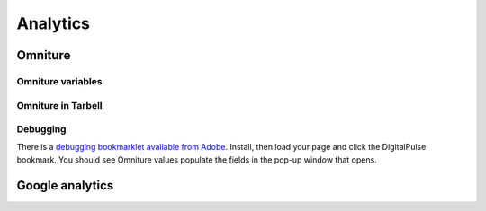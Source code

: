 Analytics
=========

Omniture
--------
.. NOTE: Due to refactoring that needs to happen with our omniture library, it is not currently documented.
  See this ticket for information on using omniture.js: https://tribune.unfuddle.com/a#/projects/6/tickets/by_number/566

Omniture variables
^^^^^^^^^^^^^^^^^^

Omniture in Tarbell
^^^^^^^^^^^^^^^^^^^

Debugging
^^^^^^^^^

There is a `debugging bookmarklet available from Adobe <http://blogs.adobe.com/digitalmarketing/analytics/meet-the-new-digitalpulse-debugger/>`_.
Install, then load your page and click the DigitalPulse bookmark. You should see Omniture values populate the fields in the
pop-up window that opens.

Google analytics
----------------

